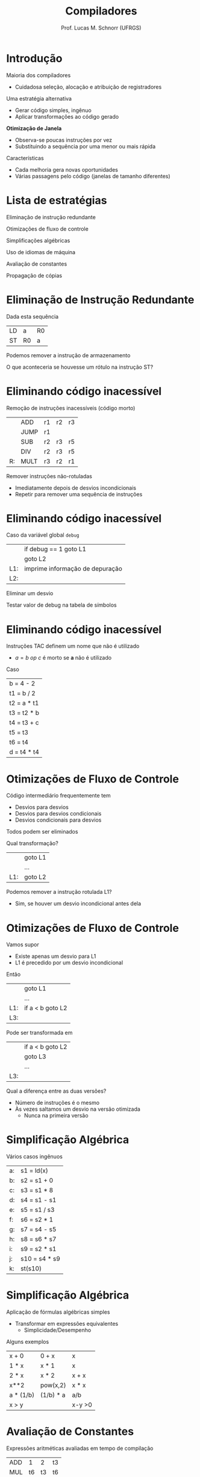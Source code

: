 # -*- coding: utf-8 -*-
# -*- mode: org -*-
#+startup: beamer overview indent
#+LANGUAGE: pt-br
#+TAGS: noexport(n)
#+EXPORT_EXCLUDE_TAGS: noexport
#+EXPORT_SELECT_TAGS: export

#+Title: Compiladores
#+Author: Prof. Lucas M. Schnorr (UFRGS)
#+Date: \copyleft

#+LaTeX_CLASS: beamer
#+LaTeX_CLASS_OPTIONS: [xcolor=dvipsnames, aspectratio=169, presentation]
#+OPTIONS: title:nil H:1 num:t toc:nil \n:nil @:t ::t |:t ^:t -:t f:t *:t <:t
#+LATEX_HEADER: \input{../org-babel.tex}

#+latex: \newcommand{\mytitle}{Otimização de Janela}
#+latex: \mytitleslide

* Introdução

Maioria dos compiladores
+ Cuidadosa seleção, alocação e atribuição de registradores
\pause Uma estratégia alternativa
+ Gerar código simples, ingênuo
+ Aplicar transformações ao código gerado
#+latex: \vfill\pause

*Otimização de Janela*
+ Observa-se poucas instruções por vez
+ Substituindo a sequência por uma menor ou mais rápida

#+latex: \pause

Características
+ Cada melhoria gera novas oportunidades
+ Várias passagens pelo código (janelas de tamanho diferentes)

* Lista de estratégias

Eliminação de instrução redundante

Otimizações de fluxo de controle

Simplificações algébricas

Uso de idiomas de máquina

Avaliação de constantes

Propagação de cópias

* Eliminação de Instrução Redundante

Dada esta sequência
  | LD | a   | R0 |
  | ST | R0  | a  |
Podemos remover a instrução de armazenamento

#+latex: \vfill\pause

O que aconteceria se houvesse um rótulo na instrução ST?
* Eliminando código inacessível

Remoção de instruções inacessíveis (código morto)
#+latex:
\small
  |    | ADD  | r1 | r2 | r3 |
  |    | JUMP | r1 |    |    |
  |    | SUB  | r2 | r3 | r5 |
  |    | DIV  | r2 | r3 | r5 |
  | R: | MULT | r3 | r2 | r1 |

#+latex: \pause

Remover instruções não-rotuladas
+ Imediatamente depois de desvios incondicionais
+ Repetir para remover uma sequência de instruções

* Eliminando código inacessível

Caso da variável global =debug=
  |     | if       debug == 1  goto L1    |
  |     | goto L2                         |
  | L1: | imprime informação de depuração |
  | L2: |                                 |
\pause Eliminar um desvio

\pause Testar valor de debug na tabela de símbolos

* Eliminando código inacessível
Instruções TAC definem um nome que não é utilizado
+ $a = b\ op\ c$ é morto se *a* não é utilizado
Caso
   | b = 4 - 2   |
   | t1 = b / 2  |
   | t2 = a * t1 |
   | t3 = t2 * b |
   | t4 = t3 + c |
   | t5 = t3     |
   | t6 = t4     |
   | d = t4 * t4 |

* Otimizações de Fluxo de Controle
Código intermediário frequentemente tem
+ Desvios para desvios
+ Desvios para desvios condicionais
+ Desvios condicionais para desvios

Todos podem ser eliminados

#+latex: \vfill\pause

Qual transformação?
  |     | goto L1 |
  |     | ...     |
  | L1: | goto L2 |

\pause Podemos remover a instrução rotulada L1?
+ \pause Sim, se houver um desvio incondicional antes dela

* Otimizações de Fluxo de Controle

Vamos supor
+ Existe apenas um desvio para L1
+ L1 é precedido por um desvio incondicional
Então
  |     | goto L1          |
  |     | ...              |
  | L1: | if a < b goto L2 |
  | L3: |                  | 

\pause Pode ser transformada em

  |     | if a < b goto L2 |
  |     | goto L3          |
  |     | ...              |
  | L3: |                  |

#+latex: \vfill\pause

Qual a diferença entre as duas versões?
+ Número de instruções é o mesmo
+ \pause Às vezes saltamos um desvio na versão otimizada
    + Nunca na primeira versão

* Simplificação Algébrica

Vários casos ingênuos

  | a: | s1 = ld(x)    |
  | b: | s2 = s1 + 0   |
  | c: | s3 = s1 * 8   |
  | d: | s4 = s1 - s1  |
  | e: | s5 = s1 / s3  |
  | f: | s6 = s2 * 1   |
  | g: | s7 = s4 - s5  |
  | h: | s8 = s6 * s7  |
  | i: | s9 = s2 * s1  |
  | j: | s10 = s4 * s9 |
  | k: | st(s10)       |

* Simplificação Algébrica

Aplicação de fórmulas algébricas simples
+ Transformar em expressões equivalentes
    + Simplicidade/Desempenho

#+latex: \vfill

Alguns exemplos
  | x + 0     | 0 + x     | x      |
  | 1 * x     | x * 1     | x      |
  | 2 * x     | x * 2     | x + x  |
  | x**2      | pow(x,2)  | x * x  |
  | a * (1/b) | (1/b) * a | a/b    |
  | x > y     |           | x-y >0 |

* Avaliação de Constantes

Expressões aritméticas avaliadas em tempo de compilação
  | ADD |  1 |  2 | t3 |
  | MUL | t6 | t3 | t6 |

  | SET |  1 |    | t2 |
  | SUB |  3 | t2 | t4 |
#+latex: \vfill
Tarefas do compilador
+ Calcular o resultado
+ Emitir código usando o resultado calculado

* Uso de Idiomas de Máquina

Saber quais as instruções que estão disponíveis
+ Escolher a mais apropriada (menor custo em tempo)
Exemplo
  | x = x + 1 |
Qual instrução usar se houver as seguintes possibilidades?
  | ADD |
  | INC |

* Propagação de cópias
Procura-se por construções =a = b=
+ Trocar todas as ocorrências de a por b enquanto não houver
    mudança em nenhum dos dois
** Exemplo							      :BMCOL:
 :PROPERTIES:
 :BEAMER_col: 0.5
 :END:
   | b = 4 - 2     |
   | t1 = b / 2    |
   | t2 = a * t1   |
   | t3 = t2 * b   |
   | t4 = t3 + c   |
   | _t5 = t3_     |
   | t6 = t5 + c   |
   | d = t4 * t6   |

